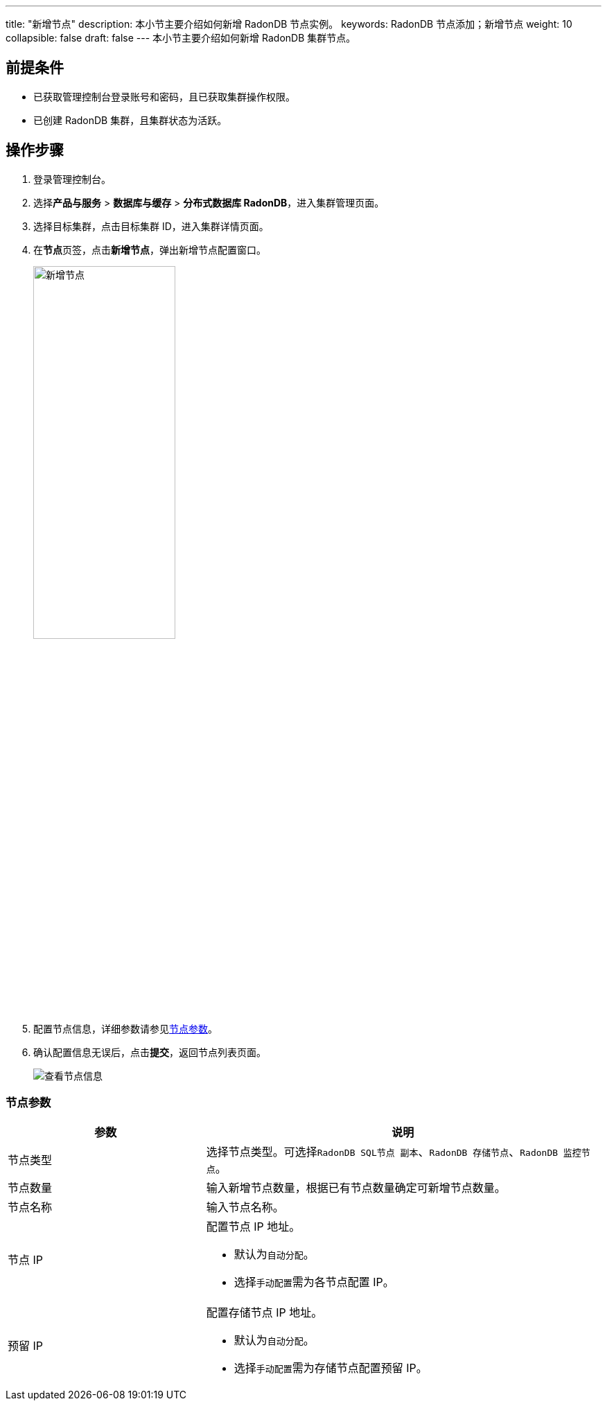 ---
title: "新增节点"
description: 本小节主要介绍如何新增 RadonDB 节点实例。 
keywords: RadonDB 节点添加；新增节点
weight: 10
collapsible: false
draft: false
---
本小节主要介绍如何新增 RadonDB 集群节点。

== 前提条件

* 已获取管理控制台登录账号和密码，且已获取集群操作权限。
* 已创建 RadonDB 集群，且集群状态为``活跃``。

== 操作步骤

. 登录管理控制台。
. 选择**产品与服务** > *数据库与缓存* > *分布式数据库 RadonDB*，进入集群管理页面。
. 选择目标集群，点击目标集群 ID，进入集群详情页面。
. 在**节点**页签，点击**新增节点**，弹出新增节点配置窗口。
+
image::/images/cloud_service/database/radondb/add_node.png[新增节点,50%]

. 配置节点信息，详细参数请参见<<_节点参数,节点参数>>。
. 确认配置信息无误后，点击**提交**，返回节点列表页面。
+
image::/images/cloud_service/database/radondb/get_id_node3.png[查看节点信息]

=== 节点参数

[cols="1,2"]
|===
| 参数 | 说明

| 节点类型
| 选择节点类型。可选择``RadonDB SQL节点 副本``、`RadonDB 存储节点`、`RadonDB 监控节点`。

| 节点数量
| 输入新增节点数量，根据已有节点数量确定可新增节点数量。

| 节点名称
| 输入节点名称。

| 节点 IP
a| 配置节点 IP 地址。

* 默认为``自动分配``。
* 选择``手动配置``需为各节点配置 IP。

| 预留 IP
a| 配置存储节点 IP 地址。

* 默认为``自动分配``。
* 选择``手动配置``需为存储节点配置预留 IP。
|===
